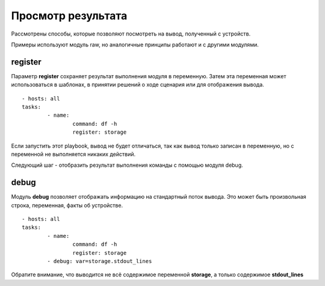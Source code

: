 Просмотр результата
~~~~~~~~~~~~~~~~~~~~

Рассмотрены способы, которые позволяют посмотреть на вывод, полученный с устройств.

Примеры используют модуль raw, но аналогичные принципы работают и с другими модулями.

register
""""""""

Параметр **register** сохраняет результат выполнения модуля в переменную. Затем эта переменная может использоваться в шаблонах, в принятии решений о ходе сценария или для отображения вывода.

::

	- hosts: all
	tasks:
		- name:
			command: df -h
			register: storage
		
		
Если запустить этот playbook, вывод не будет отличаться, так как вывод только записан в переменную, но с переменной не выполняется никаких действий. 

Следующий шаг - отобразить результат выполнения команды с помощью модуля debug.

debug
"""""

Модуль **debug** позволяет отображать информацию на стандартный поток вывода. Это может быть произвольная строка, переменная, факты об устройстве.

::

	- hosts: all
	tasks:
		- name:
			command: df -h
			register: storage
		- debug: var=storage.stdout_lines
		
Обратите внимание, что выводится не всё содержимое переменной **storage**, а только содержимое **stdout_lines**

